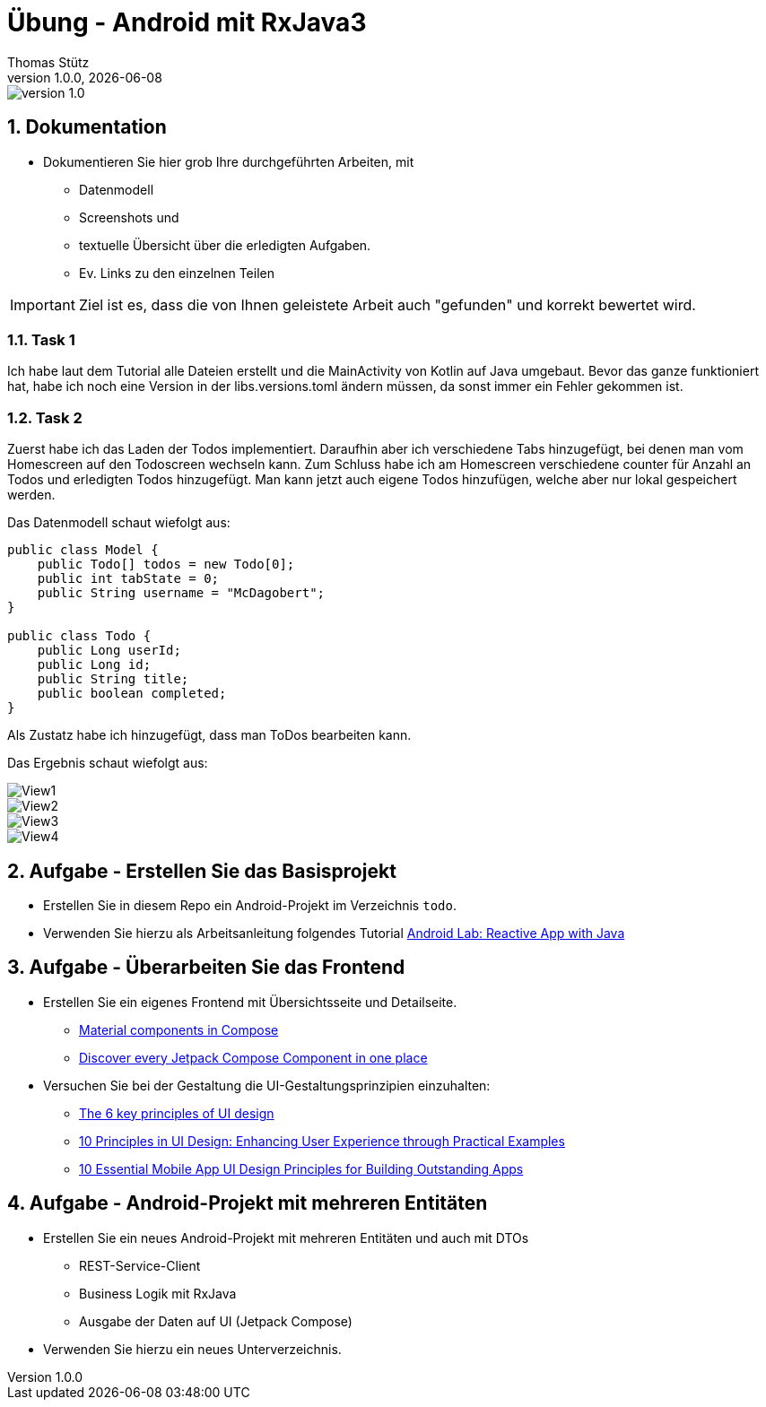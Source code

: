 = Übung - Android mit RxJava3
Thomas Stütz
1.0.0, {docdate}
:imagesdir: img
:icons: font
:sectnums:    // Nummerierung der Überschriften / section numbering
// :toc:
// :toclevels: 1
:experimental:
//https://gist.github.com/dcode/0cfbf2699a1fe9b46ff04c41721dda74?permalink_comment_id=3948218
ifdef::env-github[]
:tip-caption: :bulb:
:note-caption: :information_source:
:important-caption: :heavy_exclamation_mark:
:caution-caption: :fire:
:warning-caption: :warning:
endif::[]

image::https://img.shields.io/badge/version-1.0.0-blue[]

== Dokumentation

* Dokumentieren Sie hier grob Ihre durchgeführten Arbeiten, mit

** Datenmodell
** Screenshots und
** textuelle Übersicht über die erledigten Aufgaben.
** Ev. Links zu den einzelnen Teilen

IMPORTANT: Ziel ist es, dass die von Ihnen geleistete Arbeit auch "gefunden" und korrekt bewertet wird.

=== Task 1
Ich habe laut dem Tutorial alle Dateien erstellt und die MainActivity von Kotlin auf Java umgebaut.
Bevor das ganze funktioniert hat, habe ich noch eine Version in der libs.versions.toml ändern müssen, da sonst immer ein Fehler gekommen ist.

=== Task 2
Zuerst habe ich das Laden der Todos implementiert. Daraufhin aber ich verschiedene Tabs hinzugefügt, bei denen man vom Homescreen auf den Todoscreen wechseln kann.
Zum Schluss habe ich am Homescreen verschiedene counter für Anzahl an Todos und erledigten Todos hinzugefügt. Man kann jetzt auch eigene Todos hinzufügen, welche aber nur lokal gespeichert werden.

Das Datenmodell schaut wiefolgt aus:

[source,java]
----
public class Model {
    public Todo[] todos = new Todo[0];
    public int tabState = 0;
    public String username = "McDagobert";
}

public class Todo {
    public Long userId;
    public Long id;
    public String title;
    public boolean completed;
}
----

Als Zustatz habe ich hinzugefügt, dass man ToDos bearbeiten kann.


Das Ergebnis schaut wiefolgt aus: 

image::view1.png[View1]
image::view2.png[View2]
image::view3.png[View3]
image::view4.png[View4]



== Aufgabe - Erstellen Sie das Basisprojekt

* Erstellen Sie in diesem Repo ein Android-Projekt im Verzeichnis `todo`.

* Verwenden Sie hierzu als Arbeitsanleitung folgendes Tutorial https://htl-leonding-college.github.io/android-reactive-java-todo[Android Lab: Reactive App with Java^]


== Aufgabe - Überarbeiten Sie das Frontend

* Erstellen Sie ein eigenes Frontend mit Übersichtsseite und Detailseite.
** https://developer.android.com/develop/ui/compose/components[Material components in Compose^]
** https://www.composables.com/[Discover every Jetpack Compose Component in one place^]

* Versuchen Sie bei der Gestaltung die UI-Gestaltungsprinzipien einzuhalten:

** https://maze.co/collections/ux-ui-design/ui-design-principles/[The 6 key principles of UI design^]
** https://medium.com/@NALSengineering/10-principles-in-ui-design-enhancing-user-experience-through-practical-examples-9d519e91b515[10 Principles in UI Design: Enhancing User Experience through Practical Examples^]
** https://hackernoon.com/10-essential-mobile-app-ui-design-principles-for-building-outstanding-apps[10 Essential Mobile App UI Design Principles for Building Outstanding Apps^]

== Aufgabe - Android-Projekt mit mehreren Entitäten

* Erstellen Sie ein neues Android-Projekt mit mehreren Entitäten und auch mit DTOs

** REST-Service-Client
** Business Logik mit RxJava
** Ausgabe der Daten auf UI (Jetpack Compose)

* Verwenden Sie hierzu ein neues Unterverzeichnis.

